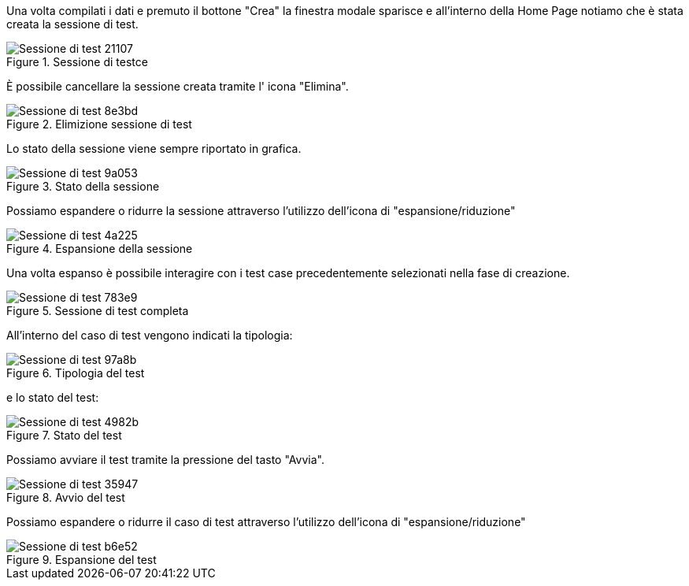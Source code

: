 Una volta compilati i dati e premuto il bottone "Crea" la finestra modale sparisce e all'interno della Home Page notiamo che è stata creata la sessione di test.

.Sessione di testce
image::../CATTURE/Sessione_di_test-21107.png[align=center]

È possibile cancellare la sessione creata tramite l' icona "Elimina".

.Elimizione sessione di test
image::../CATTURE/Sessione_di_test-8e3bd.png[align=center]

Lo stato della sessione viene sempre riportato in grafica.

.Stato della sessione
image::../CATTURE/Sessione_di_test-9a053.png[align=center]

Possiamo espandere o ridurre la sessione attraverso l'utilizzo dell'icona di "espansione/riduzione"

.Espansione della sessione
image::../CATTURE/Sessione_di_test-4a225.png[align=center]

Una volta espanso è possibile interagire con i test case precedentemente selezionati nella fase di creazione.

.Sessione di test completa
image::../CATTURE/Sessione_di_test-783e9.png[align=center]

All'interno del caso di test vengono indicati la tipologia:

.Tipologia del test
image::../CATTURE/Sessione_di_test-97a8b.png[align=center]

e lo stato del test:

.Stato del test
image::../CATTURE/Sessione_di_test-4982b.png[align=center]

Possiamo avviare il test tramite la pressione del tasto "Avvia".

.Avvio del test
image::../CATTURE/Sessione_di_test-35947.png[align=center]

Possiamo espandere o ridurre il caso di test attraverso l'utilizzo dell'icona di "espansione/riduzione"

.Espansione del test
image::../CATTURE/Sessione_di_test-b6e52.png[align=center]
